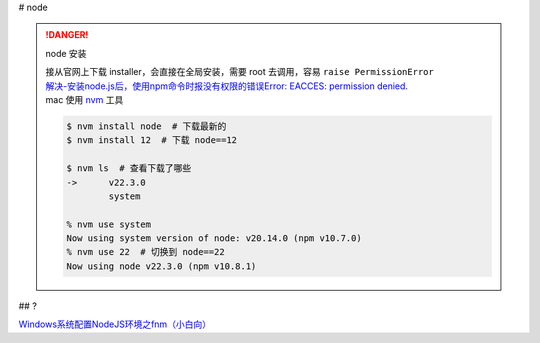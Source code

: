 
# node

.. danger:: node 安装

    | 接从官网上下载 installer，会直接在全局安装，需要 root 去调用，容易 ``raise PermissionError`` 
    | `解决-安装node.js后，使用npm命令时报没有权限的错误Error: EACCES: permission denied <https://blog.csdn.net/HuangLin_Developer/article/details/80050981>`_.
    | mac 使用 `nvm <https://github.com/nvm-sh/nvm>`_ 工具

    .. code-block:: bash

        $ nvm install node  # 下载最新的
        $ nvm install 12  # 下载 node==12

        $ nvm ls  # 查看下载了哪些
        ->      v22.3.0
                system
        
        % nvm use system
        Now using system version of node: v20.14.0 (npm v10.7.0)
        % nvm use 22  # 切换到 node==22
        Now using node v22.3.0 (npm v10.8.1)

## ?

`Windows系统配置NodeJS环境之fnm（小白向） <https://juejin.cn/post/7338645701658296357#heading-0>`_